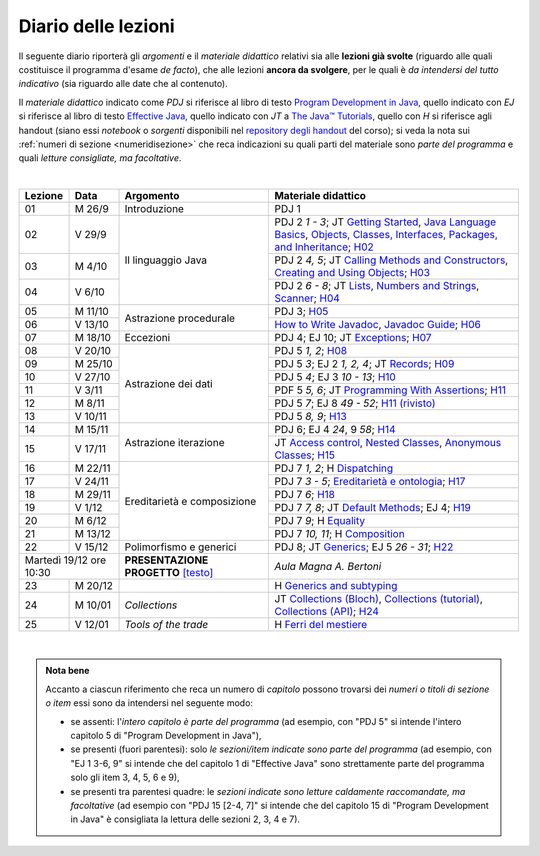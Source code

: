 Diario delle lezioni
====================

Il seguente diario riporterà gli *argomenti* e il *materiale didattico* relativi
sia alle **lezioni già svolte** (riguardo alle quali costituisce il programma
d'esame *de facto*), che alle lezioni **ancora da svolgere**, per le quali è *da
intendersi del tutto indicativo* (sia riguardo alle date che al contenuto).

Il *materiale didattico* indicato come *PDJ* si riferisce al libro di testo
`Program Development in Java
<http://www.informit.com/store/program-development-in-java-abstraction-specification-9780768684698>`__,
quello indicato con *EJ* si riferisce al libro di testo `Effective Java
<http://www.informit.com/store/effective-java-9780134685991>`__, quello indicato
con *JT* a `The Java™ Tutorials <https://dev.java/learn/>`__, quello con *H* si
riferisce agli handout (siano essi *notebook* o *sorgenti* disponibili nel
`repository degli handout <https://github.com/prog2-unimi/handouts>`__ del
corso); si veda la nota sui :ref:`numeri di sezione <numeridisezione>` che reca
indicazioni su quali parti del materiale sono *parte del programma* e quali
*letture consigliate, ma facoltative*.

|

.. table::
  :widths: 10 10 30 50

  +---------+---------+----------------------------------+-----------------------------------------------------------------------+
  | Lezione | Data    | Argomento                        | Materiale didattico                                                   |
  +=========+=========+==================================+=======================================================================+
  | 01      | M  26/9 | Introduzione                     | PDJ 1                                                                 |
  +---------+---------+----------------------------------+-----------------------------------------------------------------------+
  | 02      | V  29/9 | Il linguaggio Java               | PDJ 2 *1 - 3*; JT `Getting Started`_, `Java Language Basics`_,        |
  |         |         |                                  | `Objects, Classes, Interfaces, Packages, and Inheritance`_; H02_      |
  +---------+---------+                                  +-----------------------------------------------------------------------+
  | 03      | M  4/10 |                                  | PDJ 2 *4, 5*; JT `Calling Methods and Constructors`_,                 |
  |         |         |                                  | `Creating and Using Objects`_; H03_                                   |
  +---------+---------+                                  +-----------------------------------------------------------------------+
  | 04      | V  6/10 |                                  | PDJ 2 *6 - 8*; JT `Lists`_, `Numbers and Strings`_, `Scanner`_; H04_  |
  +---------+---------+----------------------------------+-----------------------------------------------------------------------+
  | 05      | M 11/10 | Astrazione procedurale           | PDJ 3; H05_                                                           |
  +---------+---------+                                  +-----------------------------------------------------------------------+
  | 06      | V 13/10 |                                  | `How to Write Javadoc`_, `Javadoc Guide`_; H06_                       |
  +---------+---------+----------------------------------+-----------------------------------------------------------------------+
  | 07      | M 18/10 | Eccezioni                        | PDJ 4; EJ 10; JT `Exceptions`_; H07_                                  |
  +---------+---------+----------------------------------+-----------------------------------------------------------------------+
  | 08      | V 20/10 | Astrazione dei dati              | PDJ 5 *1, 2*; H08_                                                    |
  +---------+---------+                                  +-----------------------------------------------------------------------+
  | 09      | M 25/10 |                                  | PDJ 5 *3*; EJ 2 *1, 2, 4*; JT `Records`_; H09_                        |
  +---------+---------+                                  +-----------------------------------------------------------------------+
  | 10      | V 27/10 |                                  | PDJ 5 *4*; EJ 3 *10 - 13*; H10_                                       |
  +---------+---------+                                  +-----------------------------------------------------------------------+
  | 11      | V  3/11 |                                  | PDF 5 *5, 6*; JT `Programming With Assertions`_; H11_                 |
  +---------+---------+                                  +-----------------------------------------------------------------------+
  | 12      | M  8/11 |                                  | PDJ 5 *7*; EJ 8 *49 - 52*; `H11 (rivisto)`_                           |
  +---------+---------+                                  +-----------------------------------------------------------------------+
  | 13      | V 10/11 |                                  | PDJ 5 *8, 9*; H13_                                                    |
  +---------+---------+----------------------------------+-----------------------------------------------------------------------+
  | 14      | M 15/11 | Astrazione iterazione            | PDJ 6; EJ 4 *24*, 9 *58*; H14_                                        |
  +---------+---------+                                  +-----------------------------------------------------------------------+
  | 15      | V 17/11 |                                  | JT `Access control`_, `Nested Classes`_, `Anonymous Classes`_; H15_   |
  +---------+---------+----------------------------------+-----------------------------------------------------------------------+
  | 16      | M 22/11 | Ereditarietà e composizione      | PDJ 7 *1, 2*; H Dispatching_                                          |
  +---------+---------+                                  +-----------------------------------------------------------------------+
  | 17      | V 24/11 |                                  | PDJ 7 *3 - 5*; `Ereditarietà e ontologia`_; H17_                      |
  +---------+---------+                                  +-----------------------------------------------------------------------+
  | 18      | M 29/11 |                                  | PDJ 7 *6*; H18_                                                       |
  +---------+---------+                                  +-----------------------------------------------------------------------+
  | 19      | V  1/12 |                                  | PDJ 7 *7, 8*; JT `Default Methods`_; EJ 4; H19_                       |
  +---------+---------+                                  +-----------------------------------------------------------------------+
  | 20      | M  6/12 |                                  | PDJ 7 *9*; H Equality_                                                |
  +---------+---------+                                  +-----------------------------------------------------------------------+
  | 21      | M 13/12 |                                  | PDJ 7 *10, 11*; H Composition_                                        |
  +---------+---------+----------------------------------+-----------------------------------------------------------------------+
  | 22      | V 15/12 | Polimorfismo e generici          | PDJ 8; JT `Generics`_; EJ 5 *26 - 31*; H22_                           |
  +---------+---------+----------------------------------+-----------------------------------------------------------------------+
  | Martedì 19/12     | **PRESENTAZIONE PROGETTO**       | *Aula Magna A. Bertoni*                                               |
  | ore 10:30         | `[testo]`_                       |                                                                       |
  +---------+---------+----------------------------------+-----------------------------------------------------------------------+
  | 23      | M 20/12 |                                  | H `Generics and subtyping`_                                           |
  +---------+---------+----------------------------------+-----------------------------------------------------------------------+
  | 24      | M 10/01 | *Collections*                    | JT `Collections (Bloch)`_, `Collections (tutorial)`_,                 |
  |         |         |                                  | `Collections (API)`_; H24_                                            |
  +---------+---------+----------------------------------+-----------------------------------------------------------------------+
  | 25      | V 12/01 | *Tools of the trade*             | H `Ferri del mestiere`_                                               |
  +---------+---------+----------------------------------+-----------------------------------------------------------------------+
  
|

.. _[testo]: https://gitlab.di.unimi.it/prog2/projects/01-mua

.. _H02: https://github.com/prog2-unimi/handouts/tree/404cdb9201c9a1d3e8faad28e422e40314137a0b/src/main/java/it/unimi/di/prog2/h02
.. _H03: https://github.com/prog2-unimi/handouts/tree/5e6b1d97f45ea00787a3ae2b54c8302ce88f39ce/src/main/java/it/unimi/di/prog2/h03
.. _H04: https://github.com/prog2-unimi/handouts/tree/c76d524be80ef9c32112d61368fcd30008738c03/src/main/java/it/unimi/di/prog2/h04
.. _H05: https://github.com/prog2-unimi/handouts/tree/3029d9e60ee5bc0f3418febb220d08d459a5551d/src/main/java/it/unimi/di/prog2/h05
.. _H06: https://github.com/prog2-unimi/handouts/tree/aebc8f0b69748a6f239b9c42677768fbb77849da/src/main/java/it/unimi/di/prog2/h06
.. _H07: https://github.com/prog2-unimi/handouts/tree/e6bb05c41d064abfcf75f771376819ecbd8a64a3/src/main/java/it/unimi/di/prog2/h07
.. _H08: https://github.com/prog2-unimi/handouts/tree/e6bb05c41d064abfcf75f771376819ecbd8a64a3/src/main/java/it/unimi/di/prog2/h08
.. _H09: https://github.com/prog2-unimi/handouts/tree/c0ab48f7c4058843b079dbb0e1732d0a23fd3cdb/src/main/java/it/unimi/di/prog2/h09
.. _H10: https://github.com/prog2-unimi/handouts/tree/2ec48f16bb0a98a44a2196d23001cf4a68729bac/src/main/java/it/unimi/di/prog2/h10
.. _H11: https://github.com/prog2-unimi/handouts/tree/2ec48f16bb0a98a44a2196d23001cf4a68729bac/src/main/java/it/unimi/di/prog2/h11
.. _H11 (rivisto): https://github.com/prog2-unimi/handouts/tree/c9682f17b495d64eda7e4a982d8004a35a4acdb6/src/main/java/it/unimi/di/prog2/h11
.. _H13: https://github.com/prog2-unimi/handouts/tree/e15679d8302db4dee478317acd2059f15bc42a1f/src/main/java/it/unimi/di/prog2/h13
.. _H14: https://github.com/prog2-unimi/handouts/tree/bf747629fe5057c211f79c79b75bd24501fa01fe/src/main/java/it/unimi/di/prog2/h14
.. _H15: https://github.com/prog2-unimi/handouts/tree/66e3bcc567e68c8dea820bce0f8429426ff81eb1/src/main/java/it/unimi/di/prog2/h15
.. _H17: https://github.com/prog2-unimi/handouts/tree/ec62e972a2cb047a8becb7891577472bbd16450a/src/main/java/it/unimi/di/prog2/h17
.. _H18: https://github.com/prog2-unimi/handouts/tree/a377dd92fdd56e5f6d89c9b4a837203f5caa7ace/src/main/java/it/unimi/di/prog2/h18
.. _H19: https://github.com/prog2-unimi/handouts/tree/6aa306badacebba7a23016406b7741ea4ced37a9/src/main/java/it/unimi/di/prog2/h19
.. _H22: https://github.com/prog2-unimi/handouts/tree/a2692f3451eb914ef1a3a8a7bea3f953f4906f42/src/main/java/it/unimi/di/prog2/h22
.. _H24: https://github.com/prog2-unimi/handouts/tree/680f8b95ecbb282eafa2788b3d4972d2779e10fb/src/main/java/it/unimi/di/prog2/h24

.. _Getting Started: https://dev.java/learn/getting-started/
.. _Java Language Basics: https://dev.java/learn/language-basics/
.. _Objects, Classes, Interfaces, Packages, and Inheritance: https://dev.java/learn/oop/

.. _Calling Methods and Constructors: https://dev.java/learn/calling-methods-and-constructors/
.. _Creating and Using Objects: https://dev.java/learn/creating-and-using-objects/

.. _Lists: https://dev.java/learn/api/collections-framework/lists/
.. _Numbers and Strings: https://dev.java/learn/numbers-strings/
.. _Scanner: https://docs.oracle.com/en/java/javase/17/docs/api/java.base/java/util/Scanner.html

.. _How to Write Javadoc: https://www.oracle.com/technical-resources/articles/java/javadoc-tool.html
.. _Javadoc Guide: https://docs.oracle.com/en/java/javase/17/javadoc/javadoc.html

.. _Exceptions: https://dev.java/learn/exceptions/

.. _Records: https://dev.java/learn/using-record-to-model-immutable-data/

.. _Programming With Assertions: https://docs.oracle.com/javase/8/docs/technotes/guides/language/assert.html

.. _Access Control: https://dev.java/learn/creating-classes/#anchor_3
.. _Nested Classes: https://dev.java/learn/nested-classes/
.. _Anonymous Classes: https://dev.java/learn/when-to-use-nested-classes-local-classes-anonymous-classes-and-lambda-expressions/
.. _For-each: https://docs.oracle.com/javase/8/docs/technotes/guides/language/foreach.html

.. _Default Methods: https://dev.java/learn/implementing-an-interface/#anchor_4
.. _Collections (tutorial): https://dev.java/learn/api/collections-framework/
.. _Collections (API): https://docs.oracle.com/en/java/javase/17/docs/api/java.base/java/util/doc-files/coll-index.html
.. _Collections (Bloch): https://www.cs.cmu.edu/~charlie/courses/15-214/2016-fall/slides/15-collections%20design.pdf
.. _Generics: https://dev.java/learn/generics/

.. _Ferri del mestiere: https://prog2unimi-temi-svolti.netlify.app/intro/ifdm

.. _Dispatching: https://prog2-unimi.github.io/notes/DM.html
.. _Ereditarietà e ontologia: https://prog2-unimi.github.io/notes/EACO.html
.. _Composition: https://prog2-unimi.github.io/notes/CED.html
.. _Equality: https://prog2-unimi.github.io/notes/UEE.html
.. _Generics and subtyping: https://prog2-unimi.github.io/notes/TGERDS.html

.. admonition:: Nota bene
  :class: alert alert-secondary

  Accanto a ciascun riferimento che reca un numero di *capitolo* possono trovarsi
  dei *numeri o titoli di sezione o item* essi sono da intendersi nel seguente modo:

  .. _numeridisezione:

  * se assenti: l'*intero capitolo è parte del programma* (ad esempio, con "PDJ 5" si intende
    l'intero capitolo 5 di "Program Development in Java"),

  * se presenti (fuori parentesi): solo *le sezioni/item indicate sono parte del programma* (ad esempio,
    con "EJ 1 3-6, 9" si intende che del capitolo 1 di "Effective Java"
    sono strettamente parte del programma solo gli item 3, 4, 5, 6 e 9),

  * se presenti tra parentesi quadre: le  *sezioni indicate sono letture caldamente raccomandate,
    ma facoltative* (ad esempio con "PDJ 15 [2-4, 7]" si intende che del capitolo 15 di
    "Program Development in Java" è consigliata la lettura delle sezioni 2, 3, 4 e 7).

